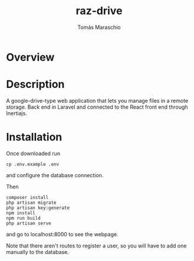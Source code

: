 #+title: raz-drive
#+author: Tomás Maraschio

* Overview
  #+html: <p align="center"><img src="./overview.gif" /></p>

* Description
  A google-drive-type web application that lets you manage files in a remote storage.
  Back end in Laravel and connected to the React front end through Inertiajs.

* Installation

  Once downloaded run
  #+begin_src shell
    cp .env.example .env
  #+end_src
  and configure the database connection.
  
  Then
  #+begin_src shell
    composer install
    php artisan migrate
    php artisan key:generate
    npm install
    npm run build
    php artisan serve
  #+end_src
  and go to localhost:8000 to see the webpage.

  Note that there aren't routes to register a user, so you will have to add one manually to the database.
